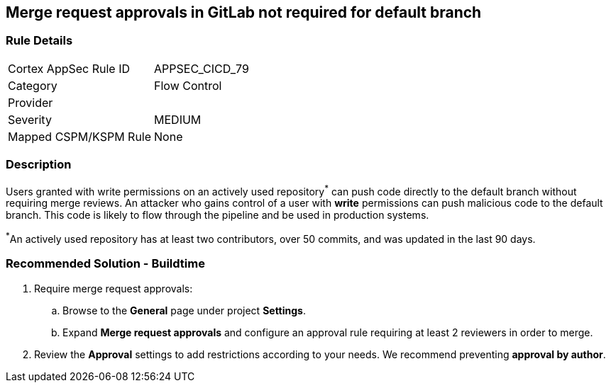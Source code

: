 == Merge request approvals in GitLab not required for default branch

=== Rule Details

[cols="1,2"]
|===
|Cortex AppSec Rule ID |APPSEC_CICD_79
|Category |Flow Control
|Provider |
|Severity |MEDIUM
|Mapped CSPM/KSPM Rule |None
|===


=== Description 

Users granted with write permissions on an actively used repository^*^ can push code directly to the default branch without requiring merge reviews. An attacker who gains control of a user with **write** permissions can push malicious code to the default branch. This code is likely to flow through the pipeline and be used in production systems.

^*^An actively used repository has at least two contributors, over 50 commits, and was updated in the last 90 days.


=== Recommended Solution - Buildtime

 
. Require merge request approvals:

.. Browse to the **General** page under project **Settings**.
.. Expand **Merge request approvals** and configure an approval rule requiring at least 2 reviewers in order to merge.

. Review the **Approval** settings to add restrictions according to your needs. We recommend preventing **approval by author**.
